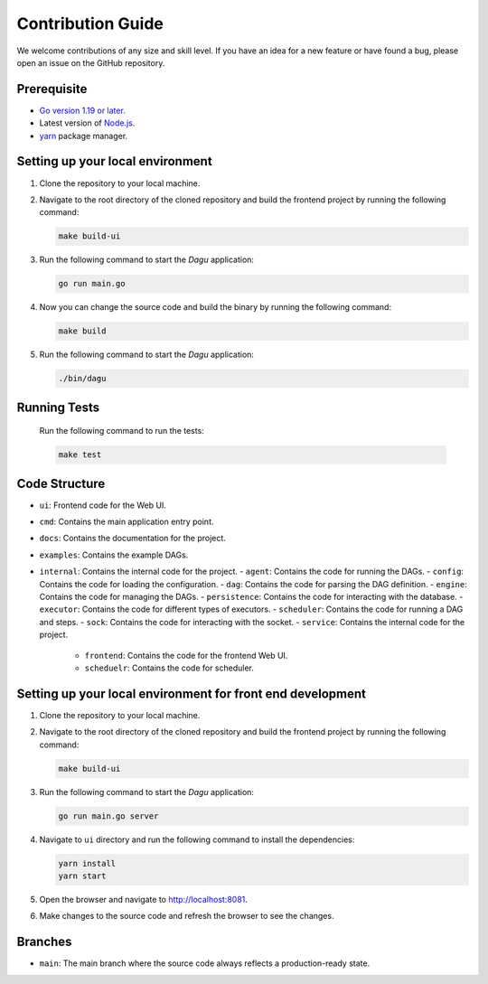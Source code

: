 Contribution Guide
===================

We welcome contributions of any size and skill level. If you have an idea for a new feature or have found a bug, please open an issue on the GitHub repository.

Prerequisite
-------------

* `Go version 1.19 or later. <https://go.dev/doc/install>`_
* Latest version of `Node.js <https://nodejs.org/en/download/>`_.
* `yarn <https://yarnpkg.com/>`_ package manager.

Setting up your local environment
----------------------------------

#. Clone the repository to your local machine.
#. Navigate to the root directory of the cloned repository and build the frontend project by running the following command:

   .. code-block:: sh

      make build-ui

#. Run the following command to start the `Dagu` application:

   .. code-block:: sh

      go run main.go

#. Now you can change the source code and build the binary by running the following command:

   .. code-block:: sh

      make build

#. Run the following command to start the `Dagu` application:

   .. code-block:: sh

      ./bin/dagu

Running Tests
-------------

   Run the following command to run the tests:

   .. code-block:: sh

      make test

Code Structure
---------------

- ``ui``: Frontend code for the Web UI.
- ``cmd``: Contains the main application entry point.
- ``docs``: Contains the documentation for the project.
- ``examples``: Contains the example DAGs.
- ``internal``: Contains the internal code for the project.
  - ``agent``: Contains the code for running the DAGs.
  - ``config``: Contains the code for loading the configuration.
  - ``dag``: Contains the code for parsing the DAG definition.
  - ``engine``: Contains the code for managing the DAGs.
  - ``persistence``: Contains the code for interacting with the database.
  - ``executor``: Contains the code for different types of executors.
  - ``scheduler``: Contains the code for running a DAG and steps.
  - ``sock``: Contains the code for interacting with the socket.
  - ``service``: Contains the internal code for the project.
    - ``frontend``: Contains the code for the frontend Web UI.
    - ``scheduelr``: Contains the code for scheduler.

Setting up your local environment for front end development
-------------------------------------------------------------

#. Clone the repository to your local machine.
#. Navigate to the root directory of the cloned repository and build the frontend project by running the following command:

   .. code-block:: sh

      make build-ui

#. Run the following command to start the `Dagu` application:

   .. code-block:: sh

      go run main.go server

#. Navigate to ``ui`` directory and run the following command to install the dependencies:

   .. code-block:: sh

      yarn install
      yarn start

#. Open the browser and navigate to http://localhost:8081.

#. Make changes to the source code and refresh the browser to see the changes.

Branches
---------

* ``main``: The main branch where the source code always reflects a production-ready state.

